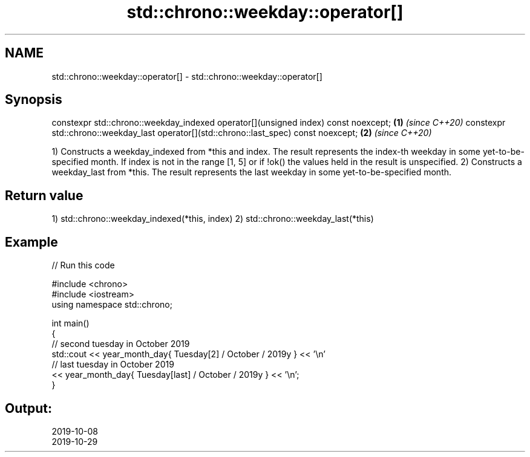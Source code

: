 .TH std::chrono::weekday::operator[] 3 "2020.03.24" "http://cppreference.com" "C++ Standard Libary"
.SH NAME
std::chrono::weekday::operator[] \- std::chrono::weekday::operator[]

.SH Synopsis

constexpr std::chrono::weekday_indexed operator[](unsigned index) const noexcept;      \fB(1)\fP \fI(since C++20)\fP
constexpr std::chrono::weekday_last operator[](std::chrono::last_spec) const noexcept; \fB(2)\fP \fI(since C++20)\fP

1) Constructs a weekday_indexed from *this and index. The result represents the index-th weekday in some yet-to-be-specified month. If index is not in the range [1, 5] or if !ok() the values held in the result is unspecified.
2) Constructs a weekday_last from *this. The result represents the last weekday in some yet-to-be-specified month.

.SH Return value

1) std::chrono::weekday_indexed(*this, index)
2) std::chrono::weekday_last(*this)

.SH Example


// Run this code

  #include <chrono>
  #include <iostream>
  using namespace std::chrono;

  int main()
  {
    // second tuesday in October 2019
    std::cout << year_month_day{ Tuesday[2] / October / 2019y } << '\\n'
    // last tuesday in October 2019
              << year_month_day{ Tuesday[last] / October / 2019y } << '\\n';
  }

.SH Output:

  2019-10-08
  2019-10-29





